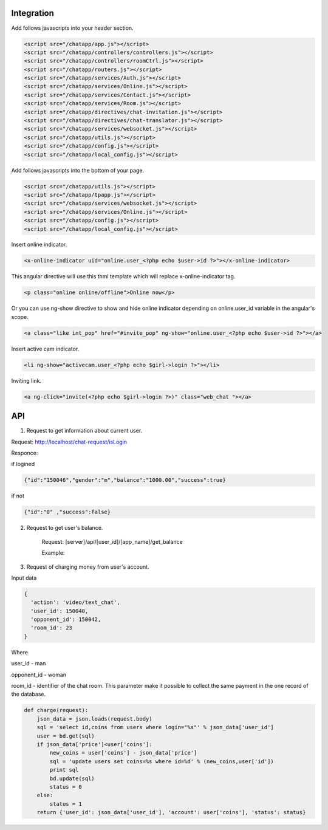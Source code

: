 Integration
===========

Add follows javascripts into your header section.

.. code-block:: html

     <script src="/chatapp/app.js"></script>
     <script src="/chatapp/controllers/controllers.js"></script>
     <script src="/chatapp/controllers/roomCtrl.js"></script>
     <script src="/chatapp/routers.js"></script>
     <script src="/chatapp/services/Auth.js"></script>
     <script src="/chatapp/services/Online.js"></script>
     <script src="/chatapp/services/Contact.js"></script>
     <script src="/chatapp/services/Room.js"></script>
     <script src="/chatapp/directives/chat-invitation.js"></script>
     <script src="/chatapp/directives/chat-translator.js"></script>
     <script src="/chatapp/services/websocket.js"></script>
     <script src="/chatapp/utils.js"></script>
     <script src="/chatapp/config.js"></script>
     <script src="/chatapp/local_config.js"></script>


Add follows javascripts into the bottom of your page.

.. code-block:: html

     <script src="/chatapp/utils.js"></script>
     <script src="/chatapp/tpapp.js"></script>
     <script src="/chatapp/services/websocket.js"></script>
     <script src="/chatapp/services/Online.js"></script>
     <script src="/chatapp/config.js"></script>
     <script src="/chatapp/local_config.js"></script>


Insert online indicator.

.. code-block:: html  

    <x-online-indicator uid="online.user_<?php echo $user->id ?>"></x-online-indicator>

This angular directive will use this thml template which will replace x-online-indicator tag.

.. code-block:: html 

    <p class="online online/offline">Online now</p>

Or you can use ng-show directive to show and hide online indicator depending on  online.user_id variable in the angular's scope.

.. code-block:: html

    <a class="like int_pop" href="#invite_pop" ng-show="online.user_<?php echo $user->id ?>"></a>

Insert active cam indicator.

.. code-block:: html

    <li ng-show="activecam.user_<?php echo $girl->login ?>"></li>


Inviting link.

.. code-block:: html

    <a ng-click="invite(<?php echo $girl->login ?>)" class="web_chat "></a>








API
===

1. Request to get information about current user.

Request: http://localhost/chat-request/isLogin

Responce:

if logined

.. code-block:: python

    {"id":"150046","gender":"m","balance":"1000.00","success":true}

if not 

.. code-block:: python

    {"id":"0" ,"success":false}

2. Request to get user's balance.

    Request: [server]/api/[user_id]/[app_name]/get_balance

    Example: 


3. Request of charging money from user's account.

Input data

.. code-block:: python

            { 
              'action': 'video/text_chat', 
              'user_id': 150040, 
              'opponent_id': 150042, 
              'room_id': 23 
            } 

Where 

user_id - man

opponent_id - woman
 
room_id - identifier of the chat room. This parameter make it possible to collect the same payment in the one record of the database.

.. code-block:: python

    def charge(request):
        json_data = json.loads(request.body)
        sql = 'select id,coins from users where login="%s"' % json_data['user_id']
        user = bd.get(sql)
        if json_data['price']<user['coins']:
            new_coins = user['coins'] - json_data['price']
            sql = 'update users set coins=%s where id=%d' % (new_coins,user['id'])
            print sql
            bd.update(sql)
            status = 0
        else:
            status = 1
        return {'user_id': json_data['user_id'], 'account': user['coins'], 'status': status}













